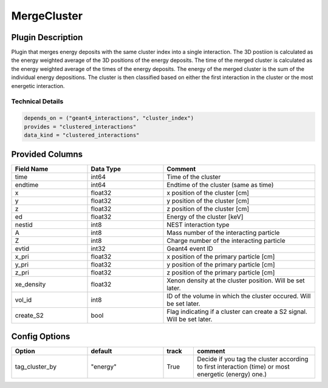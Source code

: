 ============
MergeCluster
============

Plugin Description
==================
Plugin that merges energy deposits with the same cluster index into a single interaction. 
The 3D postiion is calculated as the energy weighted average of the 3D positions of the energy deposits.
The time of the merged cluster is calculated as the energy weighted average of the times of the energy deposits.
The energy of the merged cluster is the sum of the individual energy depositions. The cluster is then 
classified based on either the first interaction in the cluster or the most energetic interaction.

Technical Details
-----------------

.. code-block:: python

   depends_on = ("geant4_interactions", "cluster_index")
   provides = "clustered_interactions"
   data_kind = "clustered_interactions"

Provided Columns
================

.. list-table::
   :widths: 25 25 50
   :header-rows: 1

   * - Field Name
     - Data Type
     - Comment
   * - time
     - int64
     - Time of the cluster
   * - endtime
     - int64
     - Endtime of the cluster (same as time)
   * - x
     - float32
     - x position of the cluster [cm]
   * - y
     - float32
     - y position of the cluster [cm]
   * - z
     - float32
     - z position of the cluster [cm]
   * - ed
     - float32
     - Energy of the cluster [keV]
   * - nestid
     - int8
     - NEST interaction type
   * - A
     - int8
     - Mass number of the interacting particle
   * - Z
     - int8
     - Charge number of the interacting particle
   * - evtid
     - int32
     - Geant4 event ID
   * - x_pri
     - float32
     - x position of the primary particle [cm]
   * - y_pri
     - float32
     - y position of the primary particle [cm]
   * - z_pri
     - float32
     - z position of the primary particle [cm]
   * - xe_density
     - float32
     - Xenon density at the cluster position. Will be set later.
   * - vol_id
     - int8
     - ID of the volume in which the cluster occured. Will be set later.
   * - create_S2
     - bool
     - Flag indicating if a cluster can create a S2 signal. Will be set later.


Config Options
==============

.. list-table::
   :widths: 25 25 10 40
   :header-rows: 1

   * - Option
     - default
     - track
     - comment
   * - tag_cluster_by
     - "energy"
     - True
     - Decide if you tag the cluster according to first interaction (time) or most energetic (energy) one.)